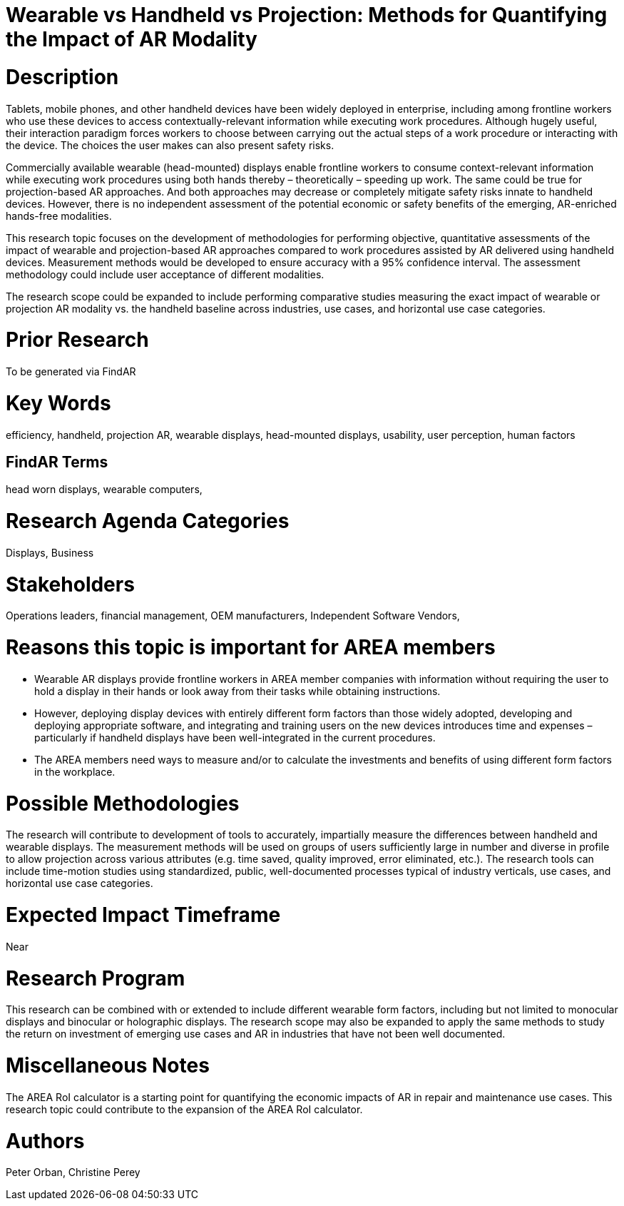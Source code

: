 [[ra-Bperformance5-formfactors]]

# Wearable vs Handheld vs Projection: Methods for Quantifying the Impact of AR Modality

# Description
Tablets, mobile phones, and other handheld devices have been widely deployed in enterprise, including among frontline workers who use these devices to access contextually-relevant information while executing work procedures. Although hugely useful, their interaction paradigm forces workers to choose between carrying out the actual steps of a work procedure or interacting with the device. The choices the user makes can also present safety risks.

Commercially available wearable (head-mounted) displays enable frontline workers to consume context-relevant information while executing work procedures using both hands thereby – theoretically – speeding up work. The same could be true for projection-based AR approaches. And both approaches may decrease or completely mitigate safety risks innate to handheld devices. However, there is no independent assessment of the potential economic or safety benefits of the emerging, AR-enriched hands-free modalities.

This research topic focuses on the development of methodologies for performing objective, quantitative assessments of the impact of wearable and projection-based AR approaches compared to work procedures assisted by AR delivered using handheld devices. Measurement methods would be developed to ensure accuracy with a 95% confidence interval. The assessment methodology could include user acceptance of different modalities.

The research scope could be expanded to include performing comparative studies measuring the exact impact of wearable or projection AR modality vs. the handheld baseline across industries, use cases, and horizontal use case categories.

# Prior Research
To be generated via FindAR

# Key Words
efficiency, handheld, projection AR, wearable displays, head-mounted displays, usability, user perception, human factors

## FindAR Terms
head worn displays, wearable computers,

# Research Agenda Categories
Displays, Business

# Stakeholders
Operations leaders, financial management, OEM manufacturers, Independent Software Vendors,

# Reasons this topic is important for AREA members
- Wearable AR displays provide frontline workers in AREA member companies with information without requiring the user to hold a display in their hands or look away from their tasks while obtaining instructions.
- However, deploying display devices with entirely different form factors than those widely adopted, developing and deploying appropriate software, and integrating and training users on the new devices introduces time and expenses – particularly if handheld displays have been well-integrated in the current procedures.
- The AREA members need ways to measure and/or to calculate the investments and benefits of using different form factors in the workplace.

# Possible Methodologies
The research will contribute to development of tools to accurately, impartially measure the differences between handheld and wearable displays. The measurement methods will be used on groups of users sufficiently large in number and diverse in profile to allow projection across various attributes (e.g. time saved, quality improved, error eliminated, etc.). The research tools can include time-motion studies using standardized, public, well-documented processes typical of industry verticals, use cases, and horizontal use case categories.

# Expected Impact Timeframe
Near

# Research Program
This research can be combined with or extended to include different wearable form factors, including but not limited to monocular displays and binocular or holographic displays. The research scope may also be expanded to apply the same methods to study the return on investment of emerging use cases and AR in industries that have not been well documented.

# Miscellaneous Notes
The AREA RoI calculator is a starting point for quantifying the economic impacts of AR in repair and maintenance use cases. This research topic could contribute to the expansion of the AREA RoI calculator.

# Authors
Peter Orban, Christine Perey
